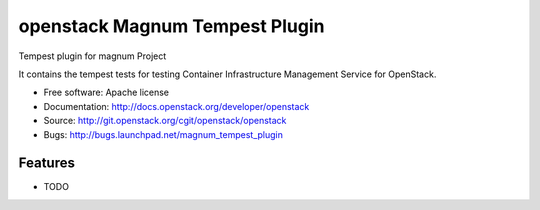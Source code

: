===============================
openstack Magnum Tempest Plugin
===============================

Tempest plugin for magnum Project

It contains the tempest tests for testing Container Infrastructure Management
Service for OpenStack.

* Free software: Apache license
* Documentation: http://docs.openstack.org/developer/openstack
* Source: http://git.openstack.org/cgit/openstack/openstack
* Bugs: http://bugs.launchpad.net/magnum_tempest_plugin

Features
--------

* TODO
